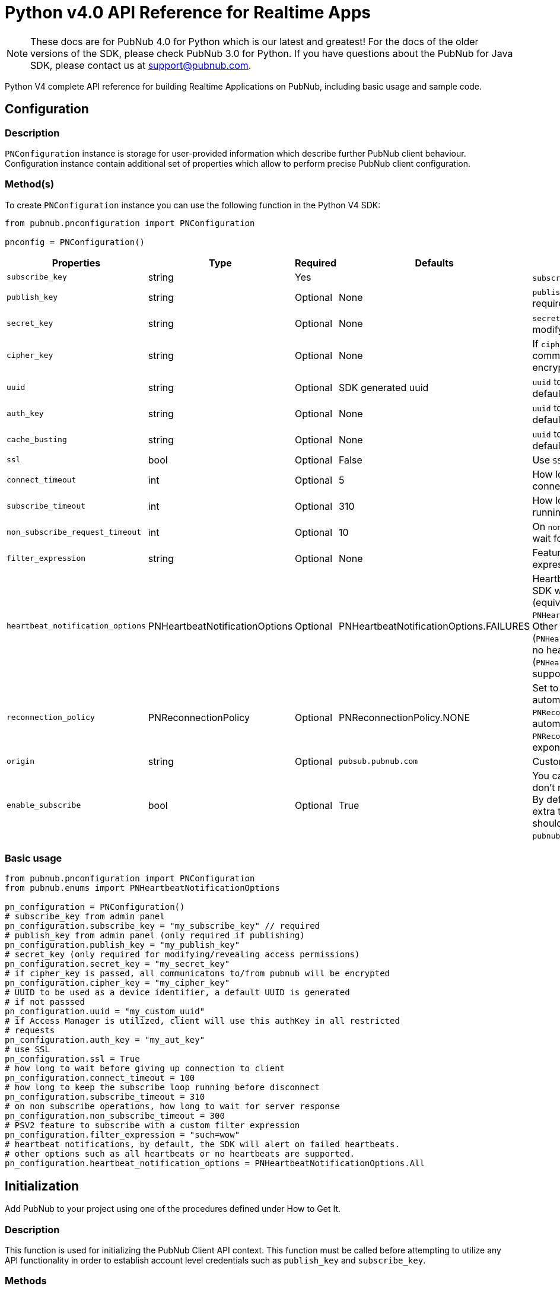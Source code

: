 = Python v4.0 API Reference for Realtime Apps

NOTE: These docs are for PubNub 4.0 for Python which is our latest and greatest! For the docs of the
older versions of the SDK, please check PubNub 3.0 for Python.
If you have questions about the PubNub for Java SDK, please contact us at support@pubnub.com.

Python V4 complete API reference for building Realtime Applications on PubNub,
including basic usage and sample code.

== Configuration
=== Description
`PNConfiguration` instance is storage for user-provided information which describe further PubNub
client behaviour. Configuration instance contain additional set of properties which allow to perform
precise PubNub client configuration.

=== Method(s)
To create `PNConfiguration` instance you can use the following function in the Python V4 SDK:

[source, python]
----
from pubnub.pnconfiguration import PNConfiguration

pnconfig = PNConfiguration()
----

|===
|Properties | Type | Required | Defaults | Description

|`subscribe_key` | string | Yes | | `subscribe_key` from admin panel
|`publish_key` | string | Optional | None | `publish_key` from admin panel (only required if publishing)
|`secret_key` | string | Optional | None | `secret_key`  (only required for modifying/revealing access permissions)
|`cipher_key` | string | Optional | None | If `cipher_key` is passed, all communications to/from PubNub will be encrypted.
|`uuid` | string | Optional | SDK generated uuid | `uuid` to be used as a device identifier, a default `uuid` is generated if not passed.
|`auth_key` | string | Optional | None | `uuid` to be used as a device identifier, a default `uuid` is generated if not passed.
|`cache_busting` | string | Optional | None | `uuid` to be used as a device identifier, a default `uuid` is generated if not passed.
|`ssl` | bool | Optional | False | Use `SSL`
|`connect_timeout` | int | Optional | 5 | How long to wait before giving up connection to client.
|`subscribe_timeout` | int | Optional | 310 | How long to keep the `subscribe` loop running before disconnect.
|`non_subscribe_request_timeout` | int | Optional | 10 | On `non subscribe` operations, how long to wait for server response.
|`filter_expression` | string | Optional | None | Feature to subscribe with a custom filter expression.

|`heartbeat_notification_options` | PNHeartbeatNotificationOptions | Optional | PNHeartbeatNotificationOptions.FAILURES | Heartbeat notifications, by default, the SDK will alert on failed heartbeats (equivalent to: `PNHeartbeatNotificationOptions.FAILURES`).
Other options such as all heartbeats (`PNHeartbeatNotificationOptions.ALL`) or no heartbeats (`PNHeartbeatNotificationOptions.NONE`) are supported.

|`reconnection_policy` | PNReconnectionPolicy | Optional | PNReconnectionPolicy.NONE | Set to `PNReconnectionPolicy.LINEAR` for automatic reconnects. Use option `PNReconnectionPolicy.NONE` to disable automatic reconnects.
Use option `PNReconnectionPolicy.EXPONENTIAL` to set exponential retry interval.

|`origin` | string | Optional | `pubsub.pubnub.com` | Custom `origin` if needed
|`enable_subscribe` | bool | Optional | True | You can disable the `subscribe loop` if you don't need perform subscribe operations. By default `subscribe loop`
is enabled and extra threads/loops are started. They should be explicitly stopped by `pubnub.stop()` method invocation.
|===

=== Basic usage

[source, python]
----
from pubnub.pnconfiguration import PNConfiguration
from pubnub.enums import PNHeartbeatNotificationOptions

pn_configuration = PNConfiguration()
# subscribe_key from admin panel
pn_configuration.subscribe_key = "my_subscribe_key" // required
# publish_key from admin panel (only required if publishing)
pn_configuration.publish_key = "my_publish_key"
# secret_key (only required for modifying/revealing access permissions)
pn_configuration.secret_key = "my_secret_key"
# if cipher_key is passed, all communicatons to/from pubnub will be encrypted
pn_configuration.cipher_key = "my_cipher_key"
# UUID to be used as a device identifier, a default UUID is generated
# if not passsed
pn_configuration.uuid = "my_custom_uuid"
# if Access Manager is utilized, client will use this authKey in all restricted
# requests
pn_configuration.auth_key = "my_aut_key"
# use SSL
pn_configuration.ssl = True
# how long to wait before giving up connection to client
pn_configuration.connect_timeout = 100
# how long to keep the subscribe loop running before disconnect
pn_configuration.subscribe_timeout = 310
# on non subscribe operations, how long to wait for server response
pn_configuration.non_subscribe_timeout = 300
# PSV2 feature to subscribe with a custom filter expression
pn_configuration.filter_expression = "such=wow"
# heartbeat notifications, by default, the SDK will alert on failed heartbeats.
# other options such as all heartbeats or no heartbeats are supported.
pn_configuration.heartbeat_notification_options = PNHeartbeatNotificationOptions.All
----

== Initialization
Add PubNub to your project using one of the procedures defined under How to Get It.

=== Description
This function is used for initializing the PubNub Client API context. This function must be
called before attempting to utilize any API functionality in order to establish account level
credentials such as `publish_key` and `subscribe_key`.

=== Methods
To `initialize` PubNub you should instantiate a PubNub instance:

[source, python]
----
from pubnub.pubnub_asyncio import PubNubAsyncio

pubnub = PubNubAsyncio(my_pnconfig)
----

|====
|Parameter | Type | Required | Description
|pn_configuration | PNConfiguration | Yes | Goto Configuration for more details.
|====

=== Basic usage

[source, python]
.Initialize the PubNub cliean API
----
from pubnub.pnconfiguration import PNConfiguration
from pubnub.pubnub_asyncio import PubNubAsyncio

pnconfig = PNConfiguration()
pnconfig.subscribe_key = "my_subkey"
pnconfig.publish_key = "my_pubkey"
pnconfig.ssl = True

pubnub = PubNubAsyncio(pnconfig)
----

=== Returns

It returns the Pubnub instance for invoking PubNub APIs like `publish()`, `subscribe()`, `history()`, `hereNow()`, etc.

=== Other examples

[source, python]
.1. Initialize a non-secure client
----
from pubnub.pnconfiguration import PNConfiguration
from pubnub.pubnub_asyncio import PubNubAsyncio

pnconfig = PNConfiguration()
pnconfig.subscribe_key = "my_subkey"
pnconfig.publish_key = "my_pubkey"
pnconfig.ssl = False

pubnub = PubNubAsyncio(pnconfig)
----

[source, python]
.2. Initialization for a Read-Only client (In the case where a client will only read messages and never publish to a channel, you can simply omit the publishKey when initializing the client):
----
from pubnub.pnconfiguration import PNConfiguration
from pubnub.pubnub_asyncio import PubNubAsyncio

pnconfig = PNConfiguration()
pnconfig.subscribe_key = "my_subkey"

pubnub = PubNubAsyncio(pnconfig)
----

[source, python]
.3. Specify a custom uuid (Under certain circumstances it useful to use a custom UUID to help in identifying your users):
----
from pubnub.pnconfiguration import PNConfiguration
from pubnub.pubnub_asyncio import PubNubAsyncio

pnconfig = PNConfiguration()
pnconfig.subscribe_key = "my_subkey"
pnconfig.publish_key = "my_pubkey"
pnconfig.uuid = "my_uuid"

pubnub = PubNubAsyncio(pnconfig)
----

[source, python]
.4. Initializing with SSL Enabled (This examples demonstrates how to enable PubNub Transport Layer Encryption with SSL. Just initialize the client with ssl set to true. The hard work is done, now the PubNub API takes care of the rest. Just subscribe and publish as usual and you are good to go):
----
from pubnub.pnconfiguration import PNConfiguration
from pubnub.pubnub_asyncio import PubNubAsyncio

pnconfig = PNConfiguration()
pnconfig.subscribe_key = "my_subkey"
pnconfig.publish_key = "my_pubkey"
pnconfig.ssl = True

pubnub = PubNubAsyncio(pnconfig)
----

[source, python]
.5. Initializing with Access Manager (For applications that will administer PAM permissions, the API is initialized with the secretKey as in the following example):
----
from pubnub.pnconfiguration import PNConfiguration
from pubnub.pubnub_asyncio import PubNubAsyncio

pnconfig = PNConfiguration()
pnconfig.subscribe_key = "my_subkey"
pnconfig.publish_key = "my_pubkey"
pnconfig.secret_key = "my_secretkey"
pnconfig.ssl = True

pubnub = PubNubAsyncio(pnconfig)
----

Now that the pubnub object is instantiated the client will be able to access the PAM functions. The pubnub object will use the `secret_key` to sign all PAM messages to the PubNub Network.

NOTE: Anyone with the `secret_key` can grant and revoke permissions to your app. Never let your `secret_key` be discovered, and to only exchange it / deliver it securely. Only use the `secret_key` on secure server-side platforms.

[source, python]
.6. Initializing with a custom event loop
----
from pubnub.pnconfiguration import PNConfiguration
from pubnub.pubnub_asyncio import PubNubAsyncio

pnconfig = PNConfiguration()
pnconfig.subscribe_key = "my_subkey"
pnconfig.publish_key = "my_pubkey"

pubnub = PubNubAsyncio(pnconfig, custom_event_loop=my_event_loop)
----

== Publish
=== Description
The `publish()` function is used to send a message to all subscribers of a channel. To publish
a message you must first specify a valid `publish_key` at initialization. A successfully published
message is replicated across the PubNub Real-Time Network and sent simultaneously to all subscribed clients on a channel.
Messages in transit can be secured from potential eavesdroppers with SSL/TLS by setting ssl to true during initialization.

NOTE: The same note as in Java V4: https://www.pubnub.com/docs/java/api-reference-sdk-v4#publish_desc

WARNING: Do NOT JSON serialize!:: It is important to note that you should not JSON serialize when sending signals/messages via PUBNUB. Why? Because the serialization is done for you automatically. Instead just pass the full object as the message payload. PubNub takes care of everything for you.

=== Methods
To `publish` a message you can use the following method(s) in the Python V4 SDK:

[source, python]
----
pubnub.publish().channels(string).message(object).should_store(bool).meta(dict).use_post(bool)
----

|====
|Parameter|Type|Required|Default|Description

|message|object|Yes||The payload
|channel|string|Yes||Destination of `message`
|should_store|bool|Optional| `account default` | Store in history
|meta|object|Optional| None | Meta data object which can be used with the filtering ability
|use_post|bool|False|Use POST to publish
|====

=== Basic usage

[source, python]
----
envelope = await pubnub.publish()\
    .channel("my_channel")\
    .message(["hello", "there"])\
    .should_store(True)\
    .use_post(True)\
    .future()

# handle publish result, status always present, result if successful
# envelope.status.is_error() to see if error happened
----

=== Response
The `publish()` operation returns a `PNPublishResult` which contains the following fields:
|====
| Field | Type | Description
| timetoken | int | an `int` representation of the time token when the message was published
|====

=== Other examples

[source, python]
.Publish with metadata
----
envelope = await pubnub.publish()\
    .channel("my_channel")\
    .message(["hello", "there"])\
    .meta({'name': 'Alex'})\
    .future()

# handle publish result, status always present, result if successful
# envelope.status.is_error() to see if error happened
----

[source, python]
.Publish dict
----
from pubnub.exceptions import PubNubException

try:
    envelope = await pubnub.publish().channel("my_channel").message({'name': 'Alex', 'online': True}).future()
    print("publish timetoken: %d" % envelope.result.timetoken)
except PubNubException as e:
    handle_exception(e)
----

== Subscribe
=== Description

This function causes the client to create an open TCP socket to the PubNub Real-Time Network and
begin listening for messages on a specified `channel`. To subscribe to a `channel` the client must send
the appropriate `subscribe_key` at initialization.
By default a newly subscribed client will only receive messages published to the channel after
the `subscribe()` call completes.
If a client gets disconnected from a channel, it can automatically attempt to reconnect to that
`channel` and retrieve any available messages that were missed during that period. This can be
achieved by setting setReconnectionPolicy to `PNReconnectionPolicy.LINEAR`, when initializing
the client.

=== Methods
To `Subscribe to a channel` you can use the following method(s) in the Python V4 SDK.

[source, python]
----
pubnub.subscribe().channels(str|list|tuple).channel_groups(string|list|tuple).with_timetoken(int).with_presence(bool).execute()
----

|====
|Parameter | Type | Required| Description
| channels | str\|list\|tuple | Optional | Subscribe to `channels`, Either `channel` or `channel_group` is required
| channel_groups | str\|list\|tuple | Optional | Subscribe to `channel_groups`, Either `channel` or `channel_group` is required
| timetoken | int | Optional | Pass a timetoken
| with_presence | bool | Optional | Also subscribe to related presence information
|====

=== Basic usage

[source, python]
.Subscribe to a channel
----
pubnub.subscribe().channels("my_channel").execute()
----

NOTE: The response of the call is handled by adding a Listener. Please see the Listeners section for more details. Listeners should be added before calling the method.

=== Response
NOTE: `PNMessageResult` is returned in the Listeners.

The `subscribe()` operation returns a `PNMessageResult` for messages which contains the following fields:

|====
| Field | Type | Description
| message | object | The message sent on `channel`
| subscribed_channel | str | The channel on which the message was received
| actual_channel | str | The `channel` or `channel group` on which the message was received
| timetoken | int | Timetoken for the message.
| user_metadata | dict | User `metadata`
|====

The `subscribe()` operation returns a `PNPresenceEventResult` from presence which contains the following operations:

// TODO: review subscribed_channel vs actual_channel
// TODO: add state field
|====
| Field | Type | Description
| event | string | Events like `join`, `leave`, `timeout`, `state-change`.
| uuid | string | `uuid` for event
| timestamp | int | `timestamp` for event
| occupancy | int | Current `occupancy`
| subscribed_channel | str | Message has been received on `channel`
| actual_channel | str | Message has been received on channel group.
| timetoken | int| `timetoken` of the message
| user_metadata | dict | User `metadata`
|====


=== Other examples

[source, python]
.1. Basic subscribe with logging
----
import logging
import pubnub

from pubnub.pnconfiguration import PNConfiguration
from pubnub.pubnub_asyncio import PubNubAsyncio
from pubnub.pubnub_aiohttp import SubscribeListener

pubnub.set_stream_logger('pubnub', logging.DEBUG)

pnconfig = PNConfiguration()

pnconfig.subscribe_key = 'demo'
pnconfig.publish_key = 'demo'

pubnub = PubNubAsyncio(pnconfig)

pubnub.add_listener(SubscribeListener())
pubnub.subscribe().channels("my_channel").execute()
----

[source, python]
.2. Subscribing to more than one channel (It is possible to subscribe to more than one channel over a single TCP socket by taking advantage of Multiplexing feature. See the Multiplexing section for more info on this feature as well as the examples below using a list or an array to specify channel name):
----
pubnub.subscribe().channels(["my_channel1", "my_channel2"]).execute()
----

[source, python]
.3. Subscribing to a Presence channel (For any given channel there is an associated Presence channel. You can subscribe directly to the channel by appending `-pnpres` to the channel name. For example the channel named `my_channel` would have the presence channel named `my_channel-pnpres`):
----
pubnub.subscribe().channels("my_channel").with_presence().execute()
----

==== Sample responses
===== Join event
[source, python]
----
if envelope.event == 'join':
    envelope.uuid # 175c2c67-b2a9-470d-8f4b-1db94f90e39e
    envelope.timestamp # 1345546797
    envelope.occupancy # 2
----

===== Timeout event
[source, python]
----
if envelope.event == 'timeout':
    envelope.uuid # 175c2c67-b2a9-470d-8f4b-1db94f90e39e
    envelope.timestamp # 1345546797
    envelope.occupancy # 0
----

===== Custom Presence Event
[source, python]
----
if envelope.event == 'state-change':
    envelope.uuid # 76c2c571-9a2b-d074-b4f8-e93e09f49bd
    envelope.timestamp # 1345546797
    envelope.user_metadata # {'is_typing': True}
----

[source, python]
.4. Wildcard subscribe to channels (Wildcard subscribes allow the client to subscribe to multiple channels using wildcard. E.g., if you subscribe to `a.*` you will get all messages for `a.b`, `a.c`, `a.x`. The wildcarded * portion refers to any portion of the channel string name after the `dot (.)`):
----
pubnub.subscribe().channels("foo.*").execute()
----

[source, python]
.5. Wildcard subscribe to channels (Wildcard subscribes allow the client to subscribe to multiple channels using wildcard. E.g., if you subscribe to `a.*` you will get all messages for `a.b`, `a.c`, `a.x`. The wildcarded * portion refers to any portion of the channel string name after the `dot (.)`):
----
from pubnub.pubnub_asyncio import SubscribeListener
from pubnub.pubnub_asyncio import PubNubAsyncio

pubnub = PubNubAsyncio(pnconfig)

my_listener = SubscribeListener()
pubnub.add_listener(my_listener)

pubnub.subscribe().channels("my_channel").execute()

my_listener.wait_for_connect()

state = {'field_a': 'awesome', 'field_b': 10}
envelope = await pubnub.set_state().channels('awesome_channel').\
    channel_groups('awesome_channel_groups').state(state).future()
----

[source, python]
.6. Subscribe to a channel group:
----
pubnub.subscribe().channel_groups("awesome_channel_group").execute()
----

[source, python]
.7. Subscribe to a `presence` channel of a channel group:
----
pubnub.subscribe().channel_groups("awesome_channel_group").with_presence().execute()
----

== Unsubscribe
=== Description
When subscribed to a single channel, this function causes the client to issue a `leave` from the `channel` and close
any open socket to the PubNub Network. For multiplexed channels, the specified `channel`(s) will be removed
and the socket remains open until there are no more channels remaining in the list.

=== Methods
To `Unsubscribe from a channel` you can use the following method(s) in the Python V4 SDK

[source, python]
.Publish dict
----
pubnub.unsubscribe().channels(str|list|tuple).channel_groups(string|list|tuple).execute()
----

|====
|Parameter | Type | Required| Description
| channels | str\|list\|tuple | Optional | Subscribe to `channels`, Either `channel` or `channel_group` is required
| channel_groups | str\|list\|tuple | Optional | Subscribe to `channel_groups`, Either `channel` or `channel_group` is required
|====


=== Basic usage

[source, python]
.Unsubscribe from a channel:
----
pubnub.unsubscribe().channels("my_channel").execute()
----

NOTE: The response of the call is handled by adding a Listener. Please see the Listeners section for more details. Listeners should be added before calling the method.

=== Response from server
[source, python]
.The output below demonstrates the response to a successful call:
----
if envelope.event == 'leave':
    envelope.uuid # 175c2c67-b2a9-470d-8f4b-1db94f90e39e
    envelope.timestamp # 1345546797
    envelope.occupancy # 2
----

=== Other examples

[source, python]
.1. Unsubscribing from multiple channels:
----
pubnub.unsubscribe().channels(["my_channel1", "my_channel2").execute()
----

[source, python]
.2. Unsubscribing from multiple channel groups:
----
pubnub.unsubscribe().channels_groups(["my_group1", "my_group2").execute()
----


== Unsubscribe All
=== Description
Unsubscribe from all channels and all channel groups

=== Method
[source, python]
.2. Unsubscribing from multiple channel groups:
----
pubnub.unsubscribe_all()
----

=== Returns
`None`

== Listeners
=== Description
You can be notified of connectivity status, message and presence notifications via the listeners.
Listeners should be added before calling the method. Python SDK v4.0 has two types of
listeners: `SubscribeCallback` and `SubscribeListener`.

`SubscribeCallback` class is a bare callbacks container. Your should implement `status`, `presence`
and `message` methods of this class inside you own implementation:

[source, python]
----
from pubnub.callbacks import SubscribeCallback
from pubnub.enums import PNOperationType, PNStatusCategory

class MyCallback(SubscribeCallback):
    def status(self, pubnub, status):
        if status.operation == PNOperationType.PNSubscribeOperation \
                and status.category == PNStatusCategory.PNConnectedCategory:
            print("connected")

    def presence(self, pubnub, presence):
        pass

    def message(self, pubnub, message):
        pass

my_listener = MyCallback()
pubnub.add_listener(my_listener)
pubnub.subscribe().channel("my_channel").execute()
pubnub.remove_listener(my_listener)
----

`SubscribeListener` is an extension of `SubscribeCallback` that contains some extra helpers
to make work with asynchronous code easier:

[source, python]
----
from pubnub.pubnub_asyncio import SubscribeListener

my_listener = SubscribeListener()

pubnub.add_listener(my_listener)
pubnub.subscribe().channel("my_channel").execute()

await my_listener.wait_for_connect()
print('connected')

pubnub.remove_listener(my_listener)
----

NOTE: `SubscribeListener` should not be used with hight-performance sections of your app.

== Here Now
=== Description
You can obtain information about the current state of a channel including a list of unique
user-ids currently subscribed to the channel and the total occupancy count of the channel
by calling the `here_now()` function in your application.

=== Method(s):
[source, python]
----
pubnub.here_now().channels(str|list|tuple).include_state(bool).include_uuids(bool)
----

|===
| Parameter | Type | Required | Defaults | Description
| channels | str\|list\|tuple | Optional | | The `channels` to get the here now details.
| channel_groups | str\|list\|tuple | Optional | | The `channel groups` to get the here now details.
| include_state | bool | Optional | False | If `true`, the response will include the presence states of the users for channels/channelGroups
| include_uuids | bool | Optional | True | If `true`, the response will include the UUIDs of the connected clients
|===

=== Basic usage

[source, python]
.Get a list of uuids subscribed to channel:
----
envelope = await pubnub.here_now().channels("my_channel", "demo").include_uuids(True).future()
if envelope.status.is_error():
    # handle error
    return

for channel_data in envelope.result.channels:
    print("---")
    print("channel: %s" % channel_data.channel_name)
    print("occupancy: %s" % channel_data.occupancy)

    print("occupants: %s" % channel_data.channel_name)
    for occupant in channel_data.occupants:
        print("uuid: %s, state: %s" % (occupant.uuid, occupant.state))
----

=== Response
The `here_now()` operation returns a `PNHereNowResult` which contains the following fields:
|===
| Field | Type | Description
| total_channels | int | Total `channels`
| total_occupancy | int | Total `occupancy`
| channels | dict | A dict with values of PNHereNowChannelData for each channel. See PNHereNowChannelData for more details.
|===

`PNHereNowChannelData`:
|===
| Field | Type | Description
| channel_name | str | `channel` name
| occupancy | int | `occupancy` of the `channel`
| occupants | list | A list of `PNHereNowOccupantData`, see `PNHereNowOccupantData` for more details.
|===

`PNHereNowOccupantData`:
|===
| Field | Type | Description
| uuid | str | `uuid` of the user
| state| dict | `state` of the user.
|===

=== Other examples
[source, python]
.1. Returning State
----
envelope = await pubnub.here_now().channels("my_channel").\
    include_uuids(True).include_state(True).future()
----

[source, python]
.Example response
----
{
    total_channels: 1,
    channels: [{
        channel_name: "my_channel",
        occupancy: 1,
        occupants: [{
            uuid: "myUuid1"
            state: {
                "abcd": {
                    "age": 15
                }
            }
        }]
    }],
    total_occupancy: 1
}
----

[source, python]
.2. Return Occupancy Only (You can return only the occupancy information for a single channel by specifying the channel and setting uuids to false):
----
envelope = await pubnub.here_now().channels("my_channel").\
    include_uuids(False).include_state(False).future()
----

[source, python]
.Example response
----
{
    total_channels: 1,
    channels: [{
        channel_name: "my_channel",
        occupancy: 3,
        occupants: []
    }],
    total_occupancy: 3
}
----

[source, python]
.3. Returning uuids and occupancy for all channels (You can return the list of uuids and occupancy for all channels by omitting the channel):
----
envelope = await pubnub.here_now().include_uuids(True).include_state(False).future()
----

[source, python]
.Example response
----
----
{
    total_channels: 2,
    channels: [{
        channel_name: "my_channel",
        occupancy: 1,
        occupants: [{
            uuid: "data01",
            state: None
        }]
    },{
        occupancy: 2,
        occupants: [{
            uuid: "jason01",
            state: None
        }]
    }],
    total_occupancy: 3
}
----


[source, python]
.4. Return `Occupancy` for all channels (You can return only the `occupancy` information (`Global Here Now`) by omitting the `channel name`):
----
envelope = await pubnub.here_now().include_uuids(True).include_state(True).future()
----

[source, python]
.Example response
----
{
    total_channels: 1,
    channels: [{
        channel_name: "my_channel",
        occupancy: 3,
        occupants: []
    }],
    total_occupancy: 3
}
----

[source, python]
.5. Here Now for Channel Groups:
----
envelope = await pubnub.here_now().channel_groups(['cg1', 'cg2', 'cg3']).\
    include_uuids(True).include_state(True).future()
----

[source, python]
.Example response
----
{
    total_channels: 1,
    channels: [{
        channel_name: "my_channel",
        occupancy: 1,
        occupants: [{
            uuid: "143r34f34t34fq34q34q3",
            state: None
        },{
        occupancy: 1,
        occupants: [{
            uuid: "123123234t234f34fq3dq",
            state: None
        }]
        },{
            occupancy: 1,
            occupants: [{
                uuid: "23f34d3f4rq34r34rq23q",
                state: None
            }]
        },{
            occupancy: 1,
            occupants: [{
                uuid: "w34tcw45t45tcw435tww3",
                state: None
            }]
        }]
    }],
    total_occupancy: 4
}
----

== Where Now
=== Description
You can obtain information about the current list of a channels to which a uuid is subscribed
to by calling the `where_now()` function in your application.

=== Method(s)
To call `where_now()` you can use the following method(s) in the Python V4 SDK:

[source, python]
----
pubnub.where_now.uuid(str)
----

|===
| uuid | str | Optional | `uuid` to get info on
|===

=== Basic usage
You simply need to define the uuid and the callback function to be used to send the data to as in the example below.

[source, python]
.Get a list of channels a uuid is subscribed to
----
envelope = await pubnub.where_now().future()
----

=== Response
The `where_now()` operation returns a `PNWhereNowResult` which contains the following fields:

|===
| Field | Type | Description
| channels | list | The list of `channels` where the `UUID` is present
|===

=== Other examples
[source, python]
----
envelope = await pubnub.where_now().uuid('some-other-uuid').future()
----

== User State
=== Description
The state API is used to set/get key/value pairs specific to a subscriber `uuid`.

State information is supplied as a JSON object of key/value pairs.

NOTE: Presence state must be expressed as a `dict`. When calling `set_state`, be sure to supply an initialized `dict` which can be serialized.

=== Methods

// NOTICE: there is no `uuid` setter in set_state since we decided to disable this option so far

[source, python]
----
pubnub.set_state().channels(str|list|tuple).channel_groups(str|list|tuple).state(dict)
----

|===
| Parameter | Type | Required | Description
| channels | str\|list\|tuple | Optional | `channels` to set `state`
| channel_groups | str\|list\|tuple | Optional | `channel groups` to set `state`
| state | dict | Optional | `state` to set
|===


[source, python]
----
pubnub.set_state().channels(str|list|tuple).channel_groups(str|list|tuple).uuid(str)
----

|===
| Parameter | Type | Required | Description
| channels | string\|list\|tuple | Optional | `channels` to set `state`
| channel_groups | string\|list\|tuple | Optional | `channel groups` to set `state`
| uuid | str | Optional | `uuid` to get state on
|===

=== Basic usage

[source, python]
.Set state:
----
my_state = {'age': 20}
envelope = await pubnub.set_state().channels(['ch1', 'ch2', 'ch3']).state(my_state).future()
----

[source, python]
.Get state:
----
envelope = await pubnub.get_state().channels(['ch1', 'ch2', 'ch3']).uuid('such_uuid').future()
----

=== Response
The `set_state()` operation returns a `PNSetStateResult` which contains the following fields:

|===
| Field | Type | Description
| state | dict | dict  of UUIDs and the user states.
|===

The `get_state()` operation returns a `PNGetStateResult` which contains the following fields:

|===
| Field | Type | Description
| channels | dict | dict  of `channels` and the user states.
|===

=== Other examples

[source, python]
.Set state for channels in a `channel group`:
----
my_state = {'age': 20}
envelope = await pubnub.set_state().channel_gorups(['gr1', 'gr2', 'gr3']).state(my_state).future()
----

== Grant
=== Description
// The same description as in Java V4.0 docs

=== Methods
To `Grant Permissions on a Channel` you can use the following method(s) in the Python V4 SDK

|===
| Paraeter | Type | Required | Defaults | Description
| auth_keys | str\|list\|tuple | Optional | | `auth keys`
| channels | str\|list\|tuple | Optional | | `channels` to grant access
| channel_groups | str\|list\|tuple | Optional | | `channel groups` to grant access
| read | bool| Optional | False | `read` permissions
| write | bool| Optional | False | `write` permissions
| manage | bool| Optional | False | `manage` permissions
| ttl | int | Optional | None | `time to live` for permissions to be valid
|===

=== Basic usage

[source, python]
.Grant_PAM_Permissions_for_channel_and_auth_key
----
envelope = await pubnub.grant().channels(["ch1", "ch2", "ch3"]).\
    channel_groups(["cg1", "cg2"]).\
    auth_keys(["key1", "key2"]).\
    read(True).write(True).manage(True).\
    future()
----

=== Response

The `grant()` operation returns a `PNAccessManagerGrantResult` which contains the following fields:
|===
| Field | Type | Description
| level | str | Permissions level, one of `subkey`, `subkey+auth`, `channel`, 'channel-group',
 channel-group+auth' level
| ttl | int | `ttl` of grant
| subscribe_key| string | The `subscribe key`
| channels | dict | Access rights per channel. See `PNAccessManagerChannelData` for more details.
| groups | dict | Access rights per group. See `PNAccessManagerGroupData` for more details.
| read_enabled | bool | subkey level `read` permissions
| write_enabled| bool | subkey level `write` permissions
| manage_enabled | bool | subkey level `manage` permissions
| ttl | int | Time to live value
|===

`PNAccessManagerChannelData` and `PNAccessManagerGroupData` has the same fields structure.
|===
| Field | Type | Description
| auth_keys | list | Access rights per auth-key. See `PNAccessManagerKeyData` for more details.
| name | str | Channel or group `name`
| read_enabled | bool | Channel or group level `read` permissions
| write_enabled| bool | Channel or group level `write` permissions
| manage_enabled | bool | Channel or group level `manage` permissions
| ttl | int | Time to live value
|===

`PNAccessManagerKeyData`:
|===
| Field | Type | Description
| read_enabled | bool | auth-key read permissions
| write_enabled| bool | auth-key read permissions
| manage_enabled | bool | auth-key read permissions
| ttl | int | Time to live value
|===

`read`, `write` and `manage` permissions has 3 states:

. `true` if `enabled`
. `false` if `disabled`
. `None` if `not explicitly set`


=== Other examples
[source, python]
.1. Grant subscribe privileges to all users on all `channel(s)` with default ttl (`1440` minutes):
----
envelope = await pubnub.grant().read(True).write(True).future()
----

[source, python]
.2. Allow subscribe and publish to a specific grant subscribe and publish to a specific `channel` for all users (no auth_key required) with default ttl (`1440` minutes):
----
envelope = await pubnub.grant().channels("my_channel").read(True).write(True).future()
----

[source, python]
.3. Grant subscribe access to a channel only for clients with a specific auth_key with a 5 minute ttl:
----
envelope = await pubnub.grant().channels("my_channel").read(False).write(True).\
    auth_keys("my_ro_authkey").ttl(5).future()
----

[source, python]
.4. Allow access to a specific channel for presence:
----
envelope = await pubnub.grant().\
    channels("my_channel-pnpres").read(True).write(True).future()
----

[source, python]
.5. Grant PAM Permissions for channel group:
----
envelope = await pubnub.grant().\
    channel_groups(["cg1", "cg2", "cg3"]).\
    auth_keys(["auth1", "auth2", "auth3"]).\
    read(True).write(True).manage(True).\
    ttl(12237).\
    .future()
----

[source, python]
.6. Application level grant
----
envelope = await pubnub.grant().\
    read(True).write(True).\
    .future()
----

[source, python]
.7. Channel level grant
----
envelope = await pubnub.grant().channels("my_channel").\
    read(True).write(True).\
    .future()
----

[source, python]
.8. User level grant
----
envelope = await pubnub.grant().channels("my_channel").\
    auth_keys("my_authkey").\
    read(True).write(True).\
    ttl(5).\
    .future()
----

== Adding Channels to Channel Group
=== Description
This function adds a channel to a channel group.

== Methods
[source, python]
----
pubnub.add_channel_to_channel_group().channels(str|list|tuple).\
    group(str)
----

|===
| Parameter | Type | Required | Description
| channels | str|list|tuple | Yes | `channels` to add to the channel group
| channel_group | str | Yes | The `channel group` to add the channels to
|===

=== Basic usage

[source, python]
.Adding channels:
----
envelope = await pubnub.add_channel_to_channel_group().\
    channels(["ch1", "ch2"]).\
    channel_group("cg1").\
    future()
----


== Listing Channels in Channels Group
=== Description
This function lists all the channels of the channel group.

== Methods
Listing Channels is accomplished by using the following method(s) in the Python V4 SDK:
[source, python]
----
pubnub.list_channels_in_channel_group().group(str)
----

|===
| Parameter | Type | Required | Description
| channel_group | str | Yes | The `channel group` to fetch channels
|===

=== Basic usage

[source, python]
.Listing channels:
----
envelope = pubnub.list_channels_in_channel_group().\
    channel_group("cg1").future()
----

== Removing Channels from Channels Group
=== Description
This function removes the channels from the channel group.

== Methods
Removing Channels is accomplished by using the following method(s) in the Python V4 SDK:

[source, python]
----
pubnub.list_channels_in_channel_group().group(str)
----

|===
| Parameter | Type | Required | Description
| channels | str|list|tuple | Yes | `channels` remove from the channel group.
| channel_group | str | Yes | The `channel group` to remove the channels from.
|===

=== Basic usage

[source, python]
.Removing channels:
----
envelope = await pubnub.remove_channel_from_channel_group().\
    channels(["ch1", "ch2"]).\
    channel_group("cg1").\
    future()
----

== Deleting Channel Group
=== Description
This function removes the channel group.

== Methods
Deleting Channel Group is accomplished by using the following method(s) in the Python V4 SDK:

[source, python]
----
pubnub.remove_channel_group().group(str)
----

|===
| Parameter | Type | Required | Description
| channel_group | str | Yes | The `channel group` to remove
|===

=== Basic usage

[source, python]
.Deleting a Channel Group:
----
envelope = await pubnub.remove_channel_group().\
    channel_group("cg1").future()
----

== History
=== Description
// The same description as in Java

=== Methods
[source, python]
----
pubnub.history().channel(str).reverse(bool).include_timetoken(bool).start(int).end(int).count(int)
----

|===
| Parameter | type | Required | Defaults | Description
| channel | str | True | | Specifies `channel` to return history messages from.
| reverse | bool| Optional| false | Setting to true will traverse the time line in reverse starting with the oldest message first.
| include_timetoken | bool| Optional| false | Whether event dates time tokens should be included in response or not.
| start | int | Optional| | Time token delimiting the start of time slice (exclusive) to pull messages from.
| end | int | Optional| | Time token delimiting the end of time slice (inclusive) to pull messages from.
| count | int | Optional| | Specifies the number of historical messages to return.
|===

=== Basic usage
[source, python]
.Retrieve the last 100 messages on a channel:
----
envelope = await pubnub.history().channel("history_channel").count(100).future()
----

=== Response
The history() operation returns a PNHistoryResult which contains the following fields:
|===
| Field | Type | Description
| messages | list | List of messages of type PNHistoryItemResult. See PNHistoryItemResult for more details.
| start_timetoken | int |Start timetoken
| end_timetoken | int |End timetoken
|===

PNHistoryItemResult:
|===
| Field | Type | Description
| timetoken | int | `Timetoken` of the message
| entry | object | Message
|===

=== Other examples
[source, python]
.1. Use history() to retrieve the three oldest messages by retrieving from the time line in reverse:
----
envelope = await pubnub.history().channel("my_channel").count(3).reverse(True).future()
----

[source, python]
.Response
----
{
    end_timetoken: 13406746729185766,
    start_timetoken: 13406746780720711,
    messages: [{
        crypto: None,
        entry: 'Pub1',
        timetoken: None
    },{
        crypto: None,
        entry: 'Pub2',
        timetoken: None
    },{
        crypto: None,
        entry: 'Pub2',
        timetoken: None
    }]
}
----


[source, python]
.2. Use history() to retrieve messages newer than a given time token by paging from oldest message to newest message starting at a single point in time (exclusive):
----
envelope = await pubnub.history()\
    .channel("my_channel")\
    .start(13847168620721752)\
    .reverse(true)\
    .future()
----

[source, python]
.Response
----
{
    end_timetoken: 13406746729185766,
    start_timetoken: 13406746780720711,
    messages: [{
        crypto: None,
        entry: 'Pub4',
        timetoken: None
    },{
        crypto: None,
        entry: 'Pub5',
        timetoken: None
    },{
        crypto: None,
        entry: 'Pub6',
        timetoken: None
    }]
}
----

[source, python]
.3. Use history() to retrieve messages until a given time token by paging from newest message to oldest message until a specific end point in time (inclusive):
----
envelope = await pubnub.history()\
    .channel("my_channel")\
    .count(100)\
    .start(-1)\
    .end(13847168819178600)\
    .reverse(True)\
    .future()
----

[source, python]
.Response
----
{
    end_timetoken: 13406746729185766,
    start_timetoken: 13406746780720711,
    messages: [{
        crypto: None,
        entry: 'Pub4',
        timetoken: None
    },{
        crypto: None,
        entry: 'Pub5',
        timetoken: None
    },{
        crypto: None,
        entry: 'Pub6',
        timetoken: None
    }]
}
----

[source, python]
.4. Paging History Responses:
----
async def get_all_messages(start_tt):
    envelope = await pubnub.history()\
        .channel('history_channel')\
        .count(100)\
        .start(start_tt)\
        .future()

    msgs = envelope.result.messages
    start = envelope.result.start_timetoken
    end = envelope.result.end_timetoken
    count = len(msgs)

    if count > 0:
        print("%d" % count)
        print("start %d" % start)
        print("end %d" % end)

    if count == 100:
        await get_all_messages(start)


loop = asyncio.get_event_loop()
loop.run_until_complete(get_all_messages(14759343456292767))
----

[source, python]
.5. Include timetoken in history response:
----
envelope = await pubnub.history()\
    .channel("my_channel")\
    .count(100)\
    .include_tometoken()
    .future()
----

== Delete messages from History
=== Description
Removes the messages from the history of a specific channel.

=== Methods
To `Delete Messages from History` you can use the following method(s) in the Python V4 SDK.

pubnub.delete_messages().channel(string).start(int).end(int).future()
|===
| Parameter | Type | Required | Defaults | Description
| channels | list | Yes | | Specifies `channels` to delete messages from.
| start | int | Optional | | Time token delimiting the `start` of time slice (exclusive) to delete messages from.
| end | list | Optional | | Time token delimiting the `end` of time slice (inclusive) to delete messages from.
|===

=== Basic example
[source, python]
----
envelope = yield from pubnub.delete_messages()\
    .channel("my-ch")\
    .start(123)\
    .end(456)
    .future()
----


== Adding Device to Channel
=== Description
Enable push notifications on provided set of channels.

=== Methods
To run Adding Device to Channel you can use the following method(s) in the Python V4 SDK

[source, python]
----
from pubnub.enums import PNPushType

pubnub.add_channels_to_push().push_type(PNPushType).channels(list).device_id(str)
----

|===
| push_type | PNPushType | Yes | Not set | Accepted values: PNPushType.GCM, PNPushType.APNS, PNPushType.MPNS
| channels | list | Yes | | Add push notifications on the specified channels
| device_id | str | Yes | | Device id

|===

=== Basic example
[source, python]
----
from pubnub.enums import PNPushType

envelope = await pubnub.add_channels_to_push()\
    .push_type(PNPushType.GCM)\
    .channels(["ch1", "ch2", "ch3"])\
    .device_id("deviceId")\
    .future()
----

=== Response
The `add_channels_to_push()` does not return actionable data, be sure to check the status object on the outcome of the
operation by checking the `status.is_error()`

== Listening Channels For Device
=== Description
Request for all channels on which push notification has been enabled using specified pushToken.

=== Methods
To run `Listing Channels For Device` you can use the following method(s) in the Python V4 SDK

[source, python]
----
from pubnub.enums import PNPushType

pubnub.list_push_channels().push_type(PNPushType).device_id(str)
----

|===
| push_type | PNPushType | Yes | Not set | Accepted values: PNPushType.GCM, PNPushType.APNS, PNPushType.MPNS
| device_id | str | Yes | | Device id
|===

=== Basic example
[source, python]
----
from pubnub.enums import PNPushType

envelope = await pubnub.list_push_channels()\
    .push_type(PNPushType.GCM)\
    .device_id("deviceId")\
    .future()
----

=== Response
The `list_push_channels()` operation returns a `PNPushListProvisionsResult` which contains
the following fields:
|===
| Field | Type | Description
| channels | list | List of channels subscribed for push notifications.
|===

== Removing Device to Channel
=== Description
Disable push notifications on provided set of channels. If `None` will be passed as channels
then client will remove push notifications from all channels which associated with pushToken.

=== Methods
To run Adding Device to Channel you can use the following method(s) in the Python V4 SDK

[source, python]
----
from pubnub.enums import PNPushType

pubnub.remove_channels_from_push().push_type(PNPushType).channels(list).device_id(str)
----

|===
| push_type | PNPushType | Yes | Not set | Accepted values: PNPushType.GCM, PNPushType.APNS, PNPushType.MPNS
| channels | list | Yes | | Remove push notifications from the specified channels
| device_id | str | Yes | | Device id
|===

=== Basic example
[source, python]
----
from pubnub.enums import PNPushType

envelope = await pubnub.remove_channels_from_push()\
    .push_type(PNPushType.GCM)\
    .channels("ch1", "ch2", "ch3")\
    .device_id("deviceId")\
    .future()
----

=== Response
The `remove_channels_from_push()` does not return actionable data, be sure to check the status
 object on the outcome of the operation by checking the status.is_error()

== Time
=== Description
// The same description as in java

=== Methods
 To fetch Time you can use the following method(s) in Python V4 SDK

[source, python]
----
pubnub.time()
----

=== Basic usage
[source, python]
----
envelope = await pubnub.time().future()
----

=== Response
The `time()` operation returns a `PNTimeResponse` which contains the following operations:

|===
| __int__ | int | Returns an `int` representation of current time token.
| __str__ | str | Returns a `str` representation of current time token.
| date_time | date | Returns a `date` representation of current time token.
|===

NOTE: Do not confuse with `timestamp()` method, which is a shortcut to `int(time.time())`

== Get Subscribed Channels
=== Description
Returns all the subscribed channels in a `list`.

=== Methods
To Get Subscribed Channels you can use the following method(s) in the Python V4 SDK:
[source, python]
----
pubnub.get_subscribed_channels()
----

=== Basic Usage
[source, python]
----
channels = pubnub.get_subscribed_channels()
----

=== Returns
[source, python]
.list
----
["my_ch1", "my_ch2"]
----


== Get Subscribed Channels
=== Description
Returns all the subscribed channel groups in a `list`.

=== Methods
To Get Subscribed Channel Groups you can use the following method(s) in the Python V4 SDK:
[source, python]
----
pubnub.get_subscribed_channel_groups()
----

=== Basic Usage
[source, python]
----
channels = pubnub.get_subscribed_channel_groups()
----

=== Returns
[source, python]
.list
----
["my_group1", "my_group2"]
----